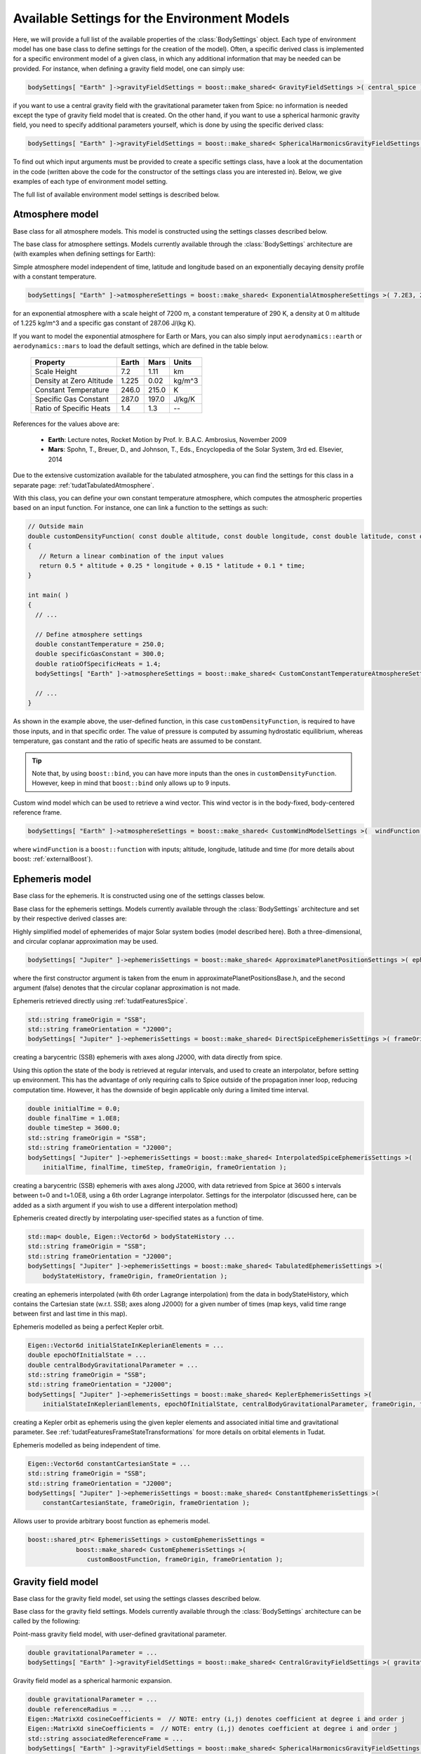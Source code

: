 Available Settings for the Environment Models
~~~~~~~~~~~~~~~~~~~~~~~~~~~~~~~~~~~~~~~~~~~~~
Here, we will provide a full list of the available properties of the :class:`BodySettings` object. Each type of environment model has one base class to define settings for the creation of the model). Often, a specific derived class is implemented for a specific environment model of a given class, in which any additional information that may be needed can be provided. For instance, when defining a gravity field model, one can simply use:

.. code-block:: cpp

    bodySettings[ "Earth" ]->gravityFieldSettings = boost::make_shared< GravityFieldSettings >( central_spice ); 

if you want to use a central gravity field with the gravitational parameter taken from Spice: no information is needed except the type of gravity field model that is created. On the other hand, if you want to use a spherical harmonic gravity field, you need to specify additional parameters yourself, which is done by using the specific derived class:

.. code-block:: cpp

    bodySettings[ "Earth" ]->gravityFieldSettings = boost::make_shared< SphericalHarmonicsGravityFieldSettings >( gravitationalParameter, referenceRadius, cosineCoefficients, sineCoefficients, associatedReferenceFrame ); 

To find out which input arguments must be provided to create a specific settings class, have a look at the documentation in the code (written above the code for the constructor of the settings class you are interested in). Below, we give examples of each type of environment model setting.

The full list of available environment model settings is described below.

Atmosphere model
****************

.. class:: AtmosphereModel

   Base class for all atmosphere models. This model is constructed using the settings classes described below.

.. class:: AtmosphereSettings

   The base class for atmosphere settings. Models currently available through the :class:`BodySettings` architecture are (with examples when defining settings for Earth):
    
.. class:: ExponentialAtmosphereSettings

   Simple atmosphere model independent of time, latitude and longitude based on an exponentially decaying density profile with a constant temperature.

   .. code-block:: cpp

      bodySettings[ "Earth" ]->atmosphereSettings = boost::make_shared< ExponentialAtmosphereSettings >( 7.2E3, 290.0, 1.225, 287.06 ); 

   for an exponential atmosphere with a scale height of 7200 m, a constant temperature of 290 K, a density at 0 m altitude of 1.225 kg/m^3 and a specific gas constant of 287.06 J/(kg K).

   If you want to model the exponential atmosphere for Earth or Mars, you can also simply input :literal:`aerodynamics::earth` or :literal:`aerodynamics::mars` to load the default settings, which are defined in the table below. 

      ============================  ==========  ==========  ==========
      Property                      Earth       Mars        Units
      ============================  ==========  ==========  ==========
      Scale Height                  7.2         1.11        km
      Density at Zero Altitude      1.225       0.02        kg/m^3
      Constant Temperature          246.0       215.0       K
      Specific Gas Constant         287.0       197.0       J/kg/K
      Ratio of Specific Heats       1.4         1.3         --
      ============================  ==========  ==========  ==========

   References for the values above are:

      - **Earth**: Lecture notes, Rocket Motion by Prof. Ir. B.A.C. Ambrosius, November 2009
      - **Mars**: Spohn, T., Breuer, D., and Johnson, T., Eds., Encyclopedia of the Solar System, 3rd ed. Elsevier, 2014

.. class:: TabulatedAtmosphereSettings

   Due to the extensive customization available for the tabulated atmosphere, you can find the settings for this class in a separate page: :ref:`tudatTabulatedAtmosphere`.

.. class:: CustomConstantTemperatureAtmosphereSettings

   With this class, you can define your own constant temperature atmosphere, which computes the atmospheric properties based on an input function. For instance, one can link a function to the settings as such:

   .. code-block:: cpp

      // Outside main
      double customDensityFunction( const double altitude, const double longitude, const double latitude, const double time )
      {
         // Return a linear combination of the input values
         return 0.5 * altitude + 0.25 * longitude + 0.15 * latitude + 0.1 * time;
      }

      int main( )
      {
        // ...

        // Define atmosphere settings
        double constantTemperature = 250.0;
        double specificGasConstant = 300.0;
        double ratioOfSpecificHeats = 1.4;
        bodySettings[ "Earth" ]->atmosphereSettings = boost::make_shared< CustomConstantTemperatureAtmosphereSettings >( &customDensityFunction, constantTemperature, specificGasConstant, ratioOfSpecificHeats ); 

        // ...
      }

   As shown in the example above, the user-defined function, in this case :literal:`customDensityFunction`, is required to have those inputs, and in that specific order. The value of pressure is computed by assuming hydrostatic equilibrium, whereas temperature, gas constant and the ratio of specific heats are assumed to be constant. 

   .. tip ::
      Note that, by using :literal:`boost::bind`, you can have more inputs than the ones in :literal:`customDensityFunction`. However, keep in mind that :literal:`boost::bind` only allows up to 9 inputs. 

.. method:: NRLMSISE-00 
    
   This can be used to select the NRLMSISE-00 atmosphere model. To use this model, the :literal:`USE_NRLMSISE` flag in your top-level :literal:`CMakeLists` must be set to true. No derived class of :class:`AtmosphereSettings` base class required, the model can be created by passing :literal:`nrlmsise00` as argument to base class constructor. 

   .. code-block:: cpp

      bodySettings[ "Earth" ]->atmosphereSettings = boost::make_shared< AtmosphereSettings >( nrlmsise00 );  

.. class:: CustomWindModelSettings

   Custom wind model which can be used to retrieve a wind vector. This wind vector is in the body-fixed, body-centered reference frame. 

   .. code-block:: cpp
   
      bodySettings[ "Earth" ]->atmosphereSettings = boost::make_shared< CustomWindModelSettings >(  windFunction )
   
   where ``windFunction`` is a ``boost::function`` with inputs; altitude, longitude, latitude and time (for more details about boost: :ref:`externalBoost`).

Ephemeris model
****************  

.. class:: Ephemeris
  
   Base class for the ephemeris. It is constructed using one of the settings classes below.

.. class:: EphemerisSettings

   Base class for the ephemeris settings. Models currently available through the :class:`BodySettings` architecture and set by their respective derived classes are:

.. class:: ApproximatePlanetPositionSettings

   Highly simplified model of ephemerides of major Solar system bodies (model described here). Both a three-dimensional, and circular coplanar approximation may be used. 

   .. code-block:: cpp

       bodySettings[ "Jupiter" ]->ephemerisSettings = boost::make_shared< ApproximatePlanetPositionSettings >( ephemerides::ApproximatePlanetPositionsBase::jupiter, false ); 

   where the first constructor argument is taken from the enum in approximatePlanetPositionsBase.h, and the second argument (false) denotes that the circular coplanar approximation is not made.

.. class:: DirectSpiceEphermerisSettings

   Ephemeris retrieved directly using :ref:`tudatFeaturesSpice`.

   .. code-block:: cpp

       std::string frameOrigin = "SSB";
       std::string frameOrientation = "J2000";
       bodySettings[ "Jupiter" ]->ephemerisSettings = boost::make_shared< DirectSpiceEphemerisSettings >( frameOrigin, frameOrientation ); 

   creating a barycentric (SSB) ephemeris with axes along J2000, with data directly from spice.

.. class:: InterpolatedSpiceEphemerisSettings 
      
   Using this option the state of the body is retrieved at regular intervals, and used to create an interpolator, before setting up environment. This has the advantage of only requiring calls to Spice outside of the propagation inner loop, reducing computation time. However, it has the downside of begin applicable only during a limited time interval.

   .. code-block:: cpp

       double initialTime = 0.0;
       double finalTime = 1.0E8;
       double timeStep = 3600.0;
       std::string frameOrigin = "SSB";
       std::string frameOrientation = "J2000";
       bodySettings[ "Jupiter" ]->ephemerisSettings = boost::make_shared< InterpolatedSpiceEphemerisSettings >(
           initialTime, finalTime, timeStep, frameOrigin, frameOrientation ); 

   creating a barycentric (SSB) ephemeris with axes along J2000, with data retrieved from Spice at 3600 s intervals between t=0 and t=1.0E8, using a 6th order Lagrange interpolator. Settings for the interpolator (discussed here, can be added as a sixth argument if you wish to use a different interpolation method)

.. class:: TabulatedEphemerisSettings

   Ephemeris created directly by interpolating user-specified states as a function of time.

   .. code-block:: cpp

       std::map< double, Eigen::Vector6d > bodyStateHistory ...
       std::string frameOrigin = "SSB";
       std::string frameOrientation = "J2000";
       bodySettings[ "Jupiter" ]->ephemerisSettings = boost::make_shared< TabulatedEphemerisSettings >(
           bodyStateHistory, frameOrigin, frameOrientation ); 

   creating an ephemeris interpolated (with 6th order Lagrange interpolation) from the data in bodyStateHistory, which contains the Cartesian state (w.r.t. SSB; axes along J2000) for a given number of times (map keys, valid time range between first and last time in this map). 

.. class::  KeplerEphemerisSettings

   Ephemeris modelled as being a perfect Kepler orbit. 

   .. code-block:: cpp

       Eigen::Vector6d initialStateInKeplerianElements = ...
       double epochOfInitialState = ...
       double centralBodyGravitationalParameter = ...
       std::string frameOrigin = "SSB";
       std::string frameOrientation = "J2000";
       bodySettings[ "Jupiter" ]->ephemerisSettings = boost::make_shared< KeplerEphemerisSettings >(
           initialStateInKeplerianElements, epochOfInitialState, centralBodyGravitationalParameter, frameOrigin, frameOrientation ); 

   creating a Kepler orbit as ephemeris using the given kepler elements and associated initial time and gravitational parameter. See :ref:`tudatFeaturesFrameStateTransformations` for more details on orbital elements in Tudat.

.. class:: ConstantEphemerisSettings

   Ephemeris modelled as being independent of time.

   .. code-block:: cpp

       Eigen::Vector6d constantCartesianState = ...
       std::string frameOrigin = "SSB";
       std::string frameOrientation = "J2000";
       bodySettings[ "Jupiter" ]->ephemerisSettings = boost::make_shared< ConstantEphemerisSettings >(
           constantCartesianState, frameOrigin, frameOrientation ); 

.. method:: Multi-arc ephemeris

   An ephemeris model (for translational state) that allows the body’s state to be defined by distinct ephemeris models over different arcs. Class is implemented to support multi-arc propagation/estimation. No derived class of :class:`EphemerisSettings` base class required, the created ephemeris can be made multi-arc by using the ``resetMakeMultiArcEphemeris`` function of the :class:`EphemerisSettings` class. The resulting :class:`Ephemeris` object will then be :class:`MultiArcEphemeris` (with the same ephemeris model for each arc when created, according to the settings in the :class:`EphemerisSettings` object)

   .. code-block:: cpp

      bodySettings[ "Earth" ]->ephemerisSettings-> resetMakeMultiArcEphemeris( true );   

.. class:: CustomEphemerisSettings

   Allows user to provide arbitrary boost function as ephemeris model. 

   .. code-block:: cpp

      boost::shared_ptr< EphemerisSettings > customEphemerisSettings =
                   boost::make_shared< CustomEphemerisSettings >(
                      customBoostFunction, frameOrigin, frameOrientation );

Gravity field model
*******************

.. class:: GravityFieldModel

   Base class for the gravity field model, set using the settings classes described below.

.. class:: GravityFieldSettings

   Base class for the gravity field settings. Models currently available through the :class:`BodySettings` architecture can be called by the following:

.. class:: CentralGravityFieldSettings

   Point-mass gravity field model, with user-defined gravitational parameter. 

   .. code-block:: cpp

       double gravitationalParameter = ...
       bodySettings[ "Earth" ]->gravityFieldSettings = boost::make_shared< CentralGravityFieldSettings >( gravitationalParameter );

.. method:: Point-mass gravity field model from Spice

   Point-mass gravity field model, with gravitational parameter from Spice. No derived class of :class:`GravityFieldSettings` base class required, created by passing ``central_spice`` as argument to base class constructor.

   .. code-block:: cpp

       bodySettings[ "Earth" ]->gravityFieldSettings = boost::make_shared< GravityFieldSettings >( central_spice ); 

.. class:: SphericalHarmonicsGravityFieldSettings

   Gravity field model as a spherical harmonic expansion. 

   .. code-block:: cpp

       double gravitationalParameter = ...
       double referenceRadius = ...
       Eigen::MatrixXd cosineCoefficients =  // NOTE: entry (i,j) denotes coefficient at degree i and order j
       Eigen::MatrixXd sineCoefficients =  // NOTE: entry (i,j) denotes coefficient at degree i and order j
       std::string associatedReferenceFrame = ...
       bodySettings[ "Earth" ]->gravityFieldSettings = boost::make_shared< SphericalHarmonicsGravityFieldSettings >( gravitationalParameter, referenceRadius, cosineCoefficients, sineCoefficients, associatedReferenceFrame ); 

   The :literal:`associatedReferenceFrame` reference frame must presently be the same frame as the target frame of the body's rotation model (see below). It represents the frame to which the spherical harmonic field is fixed.

Rotational model
****************

.. class:: RotationalEphemeris

   Base class for the rotational ephemeris model, set using the settings classes described below.

.. class:: RotationModelSettings

   Base class for the rotational model settings. Models currently available through the :class:`BodySettings` architecture are:


.. class:: SimpleRotationModelSettings

   Rotation model with constant orientation of the rotation axis, and constant rotation rate about local z-axis. 

   .. code-block:: cpp

       Eigen::Quaterniond initialOrientation = ...
       double initialTime = ...
       double rotationRate = ...
       std::string originalFrame = "J2000";
       std::string targetFrame = "IAU_Earth";
       bodySettings[ "Earth" ]->rotationModelSettings = boost::make_shared< SimpleRotationModelSettings >( 
           originalFrame, targetFrame , initialOrientation, initialTime, rotationRate ); 

   where the rotation from originalFrame to targetFrame at initialTime is given by the quaternion initialOrientation. This is mapped to other times using the rotation rate rotationRate.

.. method:: Spice Rotation model

   Rotation model directly obtained from Spice. No derived class of :class:`RotationModelSettings` base class required, created by passing ``spice_rotation_model`` as argument to base class constructor.

   .. code-block:: cpp

       std::string originalFrame = "J2000";
       std::string targetFrame = "IAU_Earth";
       bodySettings[ "Earth" ]->rotationModelSettings = boost::make_shared< RotationModelSettings >( spice_rotation_model, originalFrame, targetFrame ); 

.. method:: Tabulated RotationalEphemeris model

   Rotation model obtained from an interpolator, with dependent variable a ``Eigen::VectorXd`` of size 7. Currently the settings interface is not yet implemented but the functionality is implemented in :class:`TabulatedRotationalEphemeris`. The tabulated rotational ephemeris can be implemented as follows:

   .. code-block:: cpp

      // Create tabulated rotational model
      boost::shared_ptr< TabulatedRotationalEphemeris< double, double > > tabulatedEphemeris =
              boost::make_shared< TabulatedRotationalEphemeris<  double, double > >( rotationInterpolator );

.. method:: Constant Rotation Model

   Rotation model with a constant value for the rotation. Currently the settings interface is not yet implemented. 

Body shape model
****************

.. class:: BodyShapeModel

   Base class for body shape models. It is constructed using the settings described below.

.. class:: BodyShapeSettings

   Base class for the body shape settings. Models currently available through the :class:`BodySettings` architecture are:

.. class:: SphericalBodyShapeSettings

   Model defining a body shape as a perfect sphere, with the sphere radius provided by the user. 

   .. code-block:: cpp

       double bodyRadius = 6378.0E3;
       bodySettings[ "Earth" ]->shapeModelSettings = boost::make_shared< SphericalBodyShapeSettings >( bodyRadius ); 

.. method:: Perfect sphere

   Model defining a body shape as a perfect sphere, with the sphere radius retrieved from Spice. No derived class of :class:`BodyShapeSettings` base class required, created by passing ``spherical_spice`` as argument to base class constructor.

   .. code-block:: cpp

       double bodyRadius = 6378.0E3;
       bodySettings[ "Earth" ]->shapeModelSettings = boost::make_shared< BodyShapeSettings >( spherical_spice ); 

.. class:: OblateSphericalBodyShapeSettings  

   Model defining a body shape as a flattened sphere, with the equatorial radius and flattening provided by the user. 

   .. code-block:: cpp

       double bodyRadius = 6378.0E3;
       double bodyFlattening = 1.0 / 300.0;
       bodySettings[ "Earth" ]->shapeModelSettings = boost::make_shared< OblateSphericalBodyShapeSettings >( bodyRadius, bodyFlattening ); 

Radiation pressure interface
****************************

.. class:: RadiationPressureInterface

   Class containing the properties of a solar radiation pressure acceleration model. It is constructed using the settings classes below. 

.. class:: RadiationPressureInterfaceSettings

   Base class for the radiation pressure interface settings. A separate model can be used for different bodies emitting radiation (key values of radiationPressureSettings) Models currently available through the :class:`BodySettings` architecture are:

.. class:: CannonBallRadiationPressureInterfaceSettings

   Properties for a cannonball radiation pressure model, i.e. effective force colinear with vector from source to target.

   .. code-block:: cpp

       std::string sourceBody = "Sun";
       double area = 20.0;
       const double radiationPressureCoefficient = 1.2;
       const std::vector< std::string > occultingBodies;
       occultingBodies.push_back( "Earth" );
       bodySettings[ "TestVehicle" ]->radiationPressureSettings[ sourceBody ] = boost::make_shared< CannonBallRadiationPressureInterfaceSettings >(
           sourceBody, area, radiationPressureCoefficient, occultingBodies ); 

   Creating cannonball radiation pressure settings for radiation due to the Sun, acting on the "TestVehicle" body, where the occultations due to the Earth are taken into account.

   .. note:: Occultations by multiple bodies are not yet supported. Please contact the Tudat suppport team if you wish to use multiple occultations.

   .. _aerodynamicCoefficientOptions:


Aerodynamic coefficient interface
*********************************

.. class:: AerodynamicCoefficientInterface

   Base class containing the aerodynamic coefficient interface set by the settings classes below.

.. class:: AerodynamicCoefficientSettings

   Base class for the aerodynamic coefficient settings. Models currently available through the :class:`BodySettings` architecture are:
         
.. class:: ConstantAerodynamicCoefficientSettings

   Settings for constant (not a function of any independent variables) aerodynamic coefficients. 

   .. code-block:: cpp

       double referenceArea = 20.0;
       Eigen::Vector3d constantCoefficients;
       constantCoefficients( 0 ) = 1.5;
       constantCoefficients( 2 ) = 0.3;
       bodySettings[ "TestVehicle" ]->aerodynamicCoefficientSettings = boost::make_shared< ConstantAerodynamicCoefficientSettings >( 
           referenceArea, constantCoefficients, true, true ); 

   For constant drag coefficient of 1.5 and lift coefficient of 0.3.

.. class:: TabulatedAerodynamicCoefficientSettings

   Settings for tabulated aerodynamic coefficients as a function of given independent variables. These tables can be defined either manually or loaded from a file, as discussed in more detail :ref:`here <tudatFeaturesAerodynamicGuidanceReadingAerodynamicCoefficients>`. Coefficients can be defined as a function of angle of sideslip, angle of attack, Mach number or altitude. If you simulation requires any other dependencies for the coefficients, please open an issue on Github requesting feature.

.. method:: Local Inclination methods

   Settings for aerodynamic coefficients computed internally using a shape model of the vehicle, valid for hypersonic Mach numbers. Currently, this type of aerodynamic coefficients can only be set manually in the :class:`Body` object directly.

Time-variations of the gravity field
************************************

.. class:: GravityFieldVariations

   Virtual base class for spherical harmonic gravity field variations. Constructed using the settings classes below.

.. class:: GravityFieldVariationSettings

   Base class for the gravity field variation settings. Any number of gravity field variations may be used (hence the use of a vector). NOTE: You can only use gravity field variations for bodies where you have defined a spherical harmonic gravity field (through the use of :class:`SphericalHarmonicsGravityFieldSettings`). Models currently available through the :class:`BodySettings` architecture are:

.. class:: BasicSolidBodyGravityFieldVariationSettings

   Tidal variation of the gravity field using first-order tidal theory. 

.. class:: TabulatedGravityFieldVariationSettings

   Variations in spherical harmonic coefficients tabulated as a function of time. 